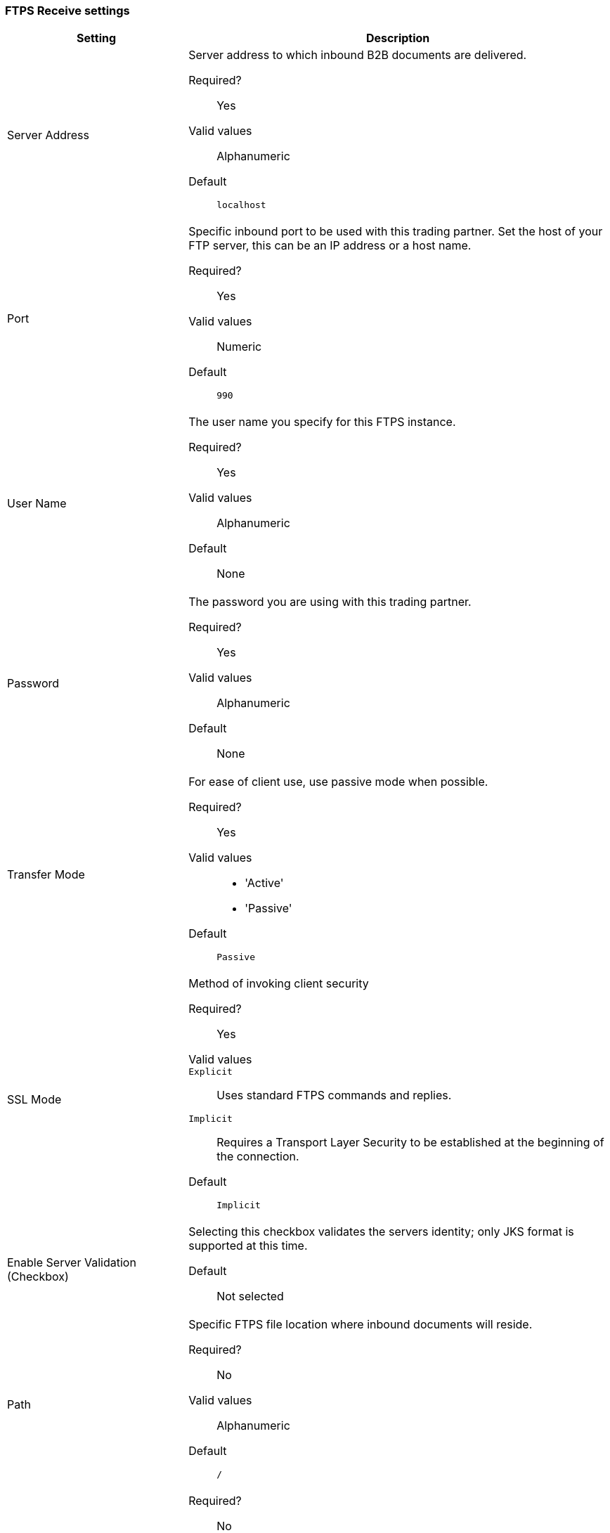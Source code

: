 === FTPS Receive settings

[width="100%", cols="30a,70a",options="header"]
|===
|Setting |Description

| Server Address
| Server address to which inbound B2B documents are delivered.

Required?::
Yes

Valid values::
Alphanumeric

Default::

`localhost`



| Port
| Specific inbound port to be used with this trading partner. Set the host of your FTP server, this can be an IP address or a host name.

Required?::
Yes

Valid values::

Numeric

Default::

`990`



| User Name
| The user name you specify for this FTPS instance.

Required?::
Yes

Valid values::

Alphanumeric

Default::

None



| Password
| The password you are using with this trading partner.

Required?::
Yes

Valid values::

Alphanumeric

Default::

None



| Transfer Mode
| For ease of client use, use passive mode when possible.

Required?::
Yes

Valid values::

* 'Active'
* 'Passive'

Default::

`Passive`



| SSL Mode
| Method of invoking client security

Required?::
Yes

Valid values::
`Explicit`::
Uses standard FTPS commands and replies.

`Implicit`::
Requires a Transport Layer Security to be established at the beginning of the connection.

Default::

`Implicit`



| Enable Server Validation (Checkbox)
| Selecting this checkbox validates the servers identity; only JKS format is supported at this time.

Default::

Not selected



| Path
| Specific FTPS file location where inbound documents will reside.

Required?::
No

Valid values::

Alphanumeric

Default::

`/`



| Filename

| Required?::
No

Valid values::

Numeric

Default::

`None`



| Move to directory
| Places the files in the specified directory until they complete uploading.

Required?::
No

Valid values::

Alphanumeric

Default::

`None`




| Polling frequency

| Required?::
No

Valid values::

Alphanumeric

Default::

`1000`




| Maximum Number of Download Threads
| Controls the concurrency level at a given time.

Required?::
No

Valid values::

Numeric

Default::

`None`
